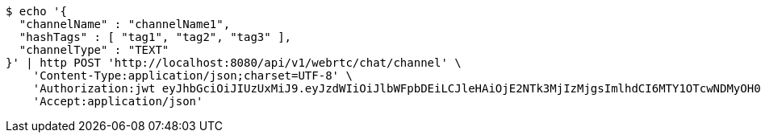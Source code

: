 [source,bash]
----
$ echo '{
  "channelName" : "channelName1",
  "hashTags" : [ "tag1", "tag2", "tag3" ],
  "channelType" : "TEXT"
}' | http POST 'http://localhost:8080/api/v1/webrtc/chat/channel' \
    'Content-Type:application/json;charset=UTF-8' \
    'Authorization:jwt eyJhbGciOiJIUzUxMiJ9.eyJzdWIiOiJlbWFpbDEiLCJleHAiOjE2NTk3MjIzMjgsImlhdCI6MTY1OTcwNDMyOH0.yvEnH2TYUOgpjzWCAocoF2WRap-HXFq5LSWSDkQZmroawlnChbP4yYgRK-Js1FC_C_Ytu_HHqR56HPHMf-qp6A' \
    'Accept:application/json'
----
